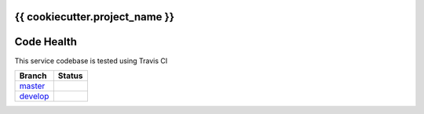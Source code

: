 {{ cookiecutter.project_name }}
================================

Code Health
===========
This service codebase is tested using Travis CI

============ ======================================================================================================================== 
Branch       Status
============ ========================================================================================================================
`master`_     .. image:: https://travis-ci.org/{{ cookiecutter.github_username }}/{{ cookiecutter.repo_name }}.svg&branch=master
                 :target: https://travis-ci.org/{{ cookiecutter.github_username }}/{{ cookiecutter.repo_name }}

`develop`_    .. image:: https://travis-ci.org/{{ cookiecutter.github_username }}/{{ cookiecutter.repo_name }}.svg&branch=develop
                 :target: https://travis-ci.org/{{ cookiecutter.github_username }}/{{ cookiecutter.repo_name }}
============ ========================================================================================================================



.. _`master`: https://github.com/{{ cookiecutter.github_username }}/{{ cookiecutter.repo_name }}/tree/master
.. _`develop`: https://github.com/{{ cookiecutter.github_username }}/{{ cookiecutter.repo_name }}/tree/develop

